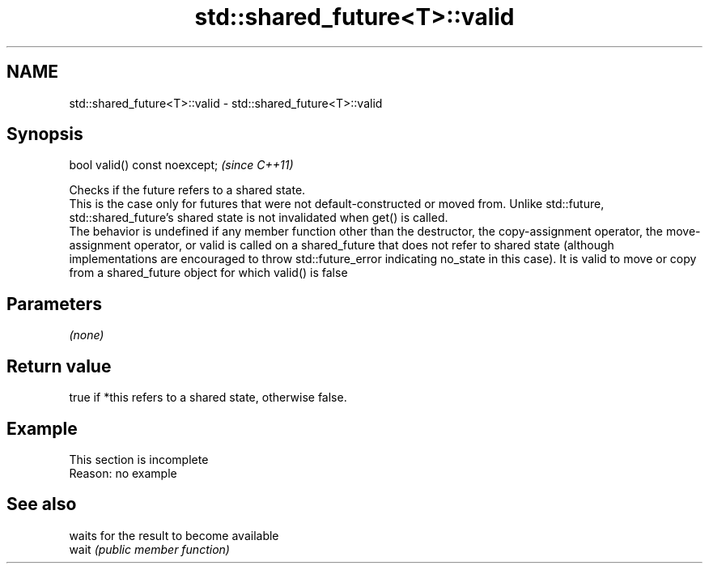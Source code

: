 .TH std::shared_future<T>::valid 3 "2020.03.24" "http://cppreference.com" "C++ Standard Libary"
.SH NAME
std::shared_future<T>::valid \- std::shared_future<T>::valid

.SH Synopsis

  bool valid() const noexcept;  \fI(since C++11)\fP

  Checks if the future refers to a shared state.
  This is the case only for futures that were not default-constructed or moved from. Unlike std::future, std::shared_future's shared state is not invalidated when get() is called.
  The behavior is undefined if any member function other than the destructor, the copy-assignment operator, the move-assignment operator, or valid is called on a shared_future that does not refer to shared state (although implementations are encouraged to throw std::future_error indicating no_state in this case). It is valid to move or copy from a shared_future object for which valid() is false

.SH Parameters

  \fI(none)\fP

.SH Return value

  true if *this refers to a shared state, otherwise false.

.SH Example


   This section is incomplete
   Reason: no example


.SH See also


       waits for the result to become available
  wait \fI(public member function)\fP




